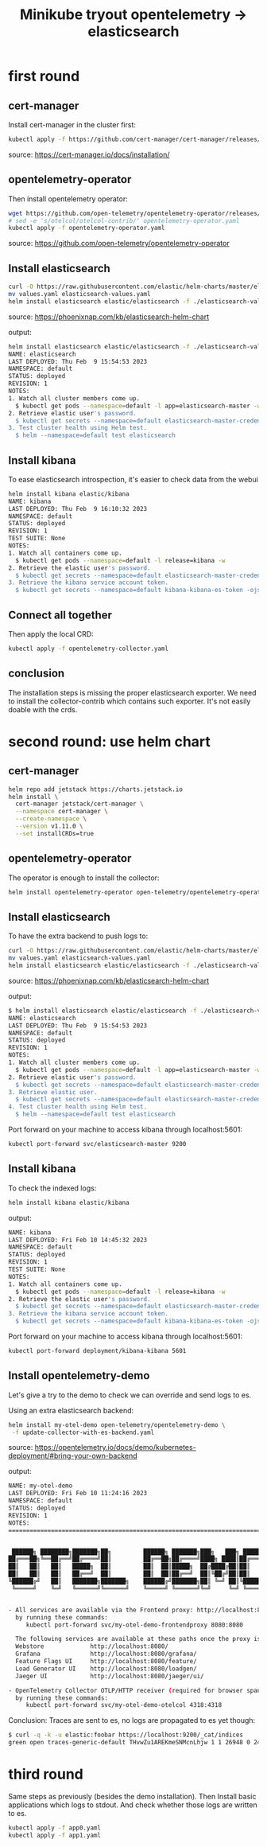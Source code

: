 #+title: Minikube tryout opentelemetry -> elasticsearch

* first round
** cert-manager

Install cert-manager in the cluster first:

#+begin_src sh
kubectl apply -f https://github.com/cert-manager/cert-manager/releases/download/v1.11.0/cert-manager.yaml
#+end_src
source: https://cert-manager.io/docs/installation/

** opentelemetry-operator

Then install opentelemetry operator:

#+begin_src sh
wget https://github.com/open-telemetry/opentelemetry-operator/releases/latest/download/opentelemetry-operator.yaml
# sed -e 's/otelcol/otelcol-contrib/' opentelemetry-operator.yaml
kubectl apply -f opentelemetry-operator.yaml
#+end_src
source: https://github.com/open-telemetry/opentelemetry-operator

** Install elasticsearch

#+begin_src sh
curl -O https://raw.githubusercontent.com/elastic/helm-charts/master/elasticsearch/examples/minikube/values.yaml
mv values.yaml elasticsearch-values.yaml
helm install elasticsearch elastic/elasticsearch -f ./elasticsearch-values.yaml
#+end_src
source: https://phoenixnap.com/kb/elasticsearch-helm-chart

output:
#+begin_src sh
helm install elasticsearch elastic/elasticsearch -f ./elasticsearch-values.yaml
NAME: elasticsearch
LAST DEPLOYED: Thu Feb  9 15:54:53 2023
NAMESPACE: default
STATUS: deployed
REVISION: 1
NOTES:
1. Watch all cluster members come up.
  $ kubectl get pods --namespace=default -l app=elasticsearch-master -w
2. Retrieve elastic user's password.
  $ kubectl get secrets --namespace=default elasticsearch-master-credentials -ojsonpath='{.data.password}' | base64 -d
3. Test cluster health using Helm test.
  $ helm --namespace=default test elasticsearch
#+end_src

** Install kibana

To ease elasticsearch introspection, it's easier to check data from the webui

#+begin_src sh
helm install kibana elastic/kibana
NAME: kibana
LAST DEPLOYED: Thu Feb  9 16:10:32 2023
NAMESPACE: default
STATUS: deployed
REVISION: 1
TEST SUITE: None
NOTES:
1. Watch all containers come up.
  $ kubectl get pods --namespace=default -l release=kibana -w
2. Retrieve the elastic user's password.
  $ kubectl get secrets --namespace=default elasticsearch-master-credentials -ojsonpath='{.data.password}' | base64 -d
3. Retrieve the kibana service account token.
  $ kubectl get secrets --namespace=default kibana-kibana-es-token -ojsonpath='{.data.token}' | base64 -d
#+end_src

** Connect all together

Then apply the local CRD:

#+begin_src sh
kubectl apply -f opentelemetry-collector.yaml
#+end_src

** conclusion

The installation steps is missing the proper elasticsearch exporter. We need to install
the collector-contrib which contains such exporter. It's not easily doable with the
crds.

* second round: use helm chart
** cert-manager
#+begin_src sh
helm repo add jetstack https://charts.jetstack.io
helm install \
  cert-manager jetstack/cert-manager \
  --namespace cert-manager \
  --create-namespace \
  --version v1.11.0 \
  --set installCRDs=true
#+end_src

** opentelemetry-operator

The operator is enough to install the collector:
#+begin_src sh
helm install opentelemetry-operator open-telemetry/opentelemetry-operator
#+end_src

** Install elasticsearch

To have the extra backend to push logs to:

#+begin_src sh
curl -O https://raw.githubusercontent.com/elastic/helm-charts/master/elasticsearch/examples/minikube/values.yaml
mv values.yaml elasticsearch-values.yaml
helm install elasticsearch elastic/elasticsearch -f ./elasticsearch-values.yaml
#+end_src
source: https://phoenixnap.com/kb/elasticsearch-helm-chart

output:
#+begin_src sh
$ helm install elasticsearch elastic/elasticsearch -f ./elasticsearch-values.yaml
NAME: elasticsearch
LAST DEPLOYED: Thu Feb  9 15:54:53 2023
NAMESPACE: default
STATUS: deployed
REVISION: 1
NOTES:
1. Watch all cluster members come up.
  $ kubectl get pods --namespace=default -l app=elasticsearch-master -w
2. Retrieve elastic user's password.
  $ kubectl get secrets --namespace=default elasticsearch-master-credentials -ojsonpath='{.data.password}' | base64 -d
3. Retrieve elastic user.
  $ kubectl get secrets --namespace=default elasticsearch-master-credentials -ojsonpath='{.data.username}' | base64 -d
4. Test cluster health using Helm test.
  $ helm --namespace=default test elasticsearch
#+end_src

Port forward on your machine to access kibana through localhost:5601:
#+begin_src sh
kubectl port-forward svc/elasticsearch-master 9200
#+end_src

** Install kibana

To check the indexed logs:
#+begin_src sh
helm install kibana elastic/kibana
#+end_src

output:
#+begin_src sh
NAME: kibana
LAST DEPLOYED: Fri Feb 10 14:45:32 2023
NAMESPACE: default
STATUS: deployed
REVISION: 1
TEST SUITE: None
NOTES:
1. Watch all containers come up.
  $ kubectl get pods --namespace=default -l release=kibana -w
2. Retrieve the elastic user's password.
  $ kubectl get secrets --namespace=default elasticsearch-master-credentials -ojsonpath='{.data.password}' | base64 -d
3. Retrieve the kibana service account token.
  $ kubectl get secrets --namespace=default kibana-kibana-es-token -ojsonpath='{.data.token}' | base64 -d
#+end_src

Port forward on your machine to access kibana through localhost:5601:
#+begin_src sh
kubectl port-forward deployment/kibana-kibana 5601
#+end_src

** Install opentelemetry-demo

Let's give a try to the demo to check we can override and send logs to es.

Using an extra elasticsearch backend:
#+begin_src sh
helm install my-otel-demo open-telemetry/opentelemetry-demo \
 -f update-collector-with-es-backend.yaml
#+end_src
source: https://opentelemetry.io/docs/demo/kubernetes-deployment/#bring-your-own-backend

output:
#+begin_src sh
NAME: my-otel-demo
LAST DEPLOYED: Fri Feb 10 11:24:16 2023
NAMESPACE: default
STATUS: deployed
REVISION: 1
NOTES:
=======================================================================================


 ██████╗ ████████╗███████╗██╗         ██████╗ ███████╗███╗   ███╗ ██████╗
██╔═══██╗╚══██╔══╝██╔════╝██║         ██╔══██╗██╔════╝████╗ ████║██╔═══██╗
██║   ██║   ██║   █████╗  ██║         ██║  ██║█████╗  ██╔████╔██║██║   ██║
██║   ██║   ██║   ██╔══╝  ██║         ██║  ██║██╔══╝  ██║╚██╔╝██║██║   ██║
╚██████╔╝   ██║   ███████╗███████╗    ██████╔╝███████╗██║ ╚═╝ ██║╚██████╔╝
 ╚═════╝    ╚═╝   ╚══════╝╚══════╝    ╚═════╝ ╚══════╝╚═╝     ╚═╝ ╚═════╝


- All services are available via the Frontend proxy: http://localhost:8080
  by running these commands:
     kubectl port-forward svc/my-otel-demo-frontendproxy 8080:8080

  The following services are available at these paths once the proxy is exposed:
  Webstore             http://localhost:8080/
  Grafana              http://localhost:8080/grafana/
  Feature Flags UI     http://localhost:8080/feature/
  Load Generator UI    http://localhost:8080/loadgen/
  Jaeger UI            http://localhost:8080/jaeger/ui/

- OpenTelemetry Collector OTLP/HTTP receiver (required for browser spans to be emitted):
  by running these commands:
     kubectl port-forward svc/my-otel-demo-otelcol 4318:4318
#+end_src

Conclusion: Traces are sent to es, no logs are propagated to es yet though:

#+begin_src sh
$ curl -q -k -u elastic:foobar https://localhost:9200/_cat/indices
green open traces-generic-default THvwZu1AREKmeSNMcnLhjw 1 1 26948 0 24.5mb 12.3mb
#+end_src

* third round

Same steps as previously (besides the demo installation). Then Install basic
applications which logs to stdout. And check whether those logs are written to es.

#+begin_src sh
kubectl apply -f app0.yaml
kubectl apply -f app1.yaml
#+end_src
